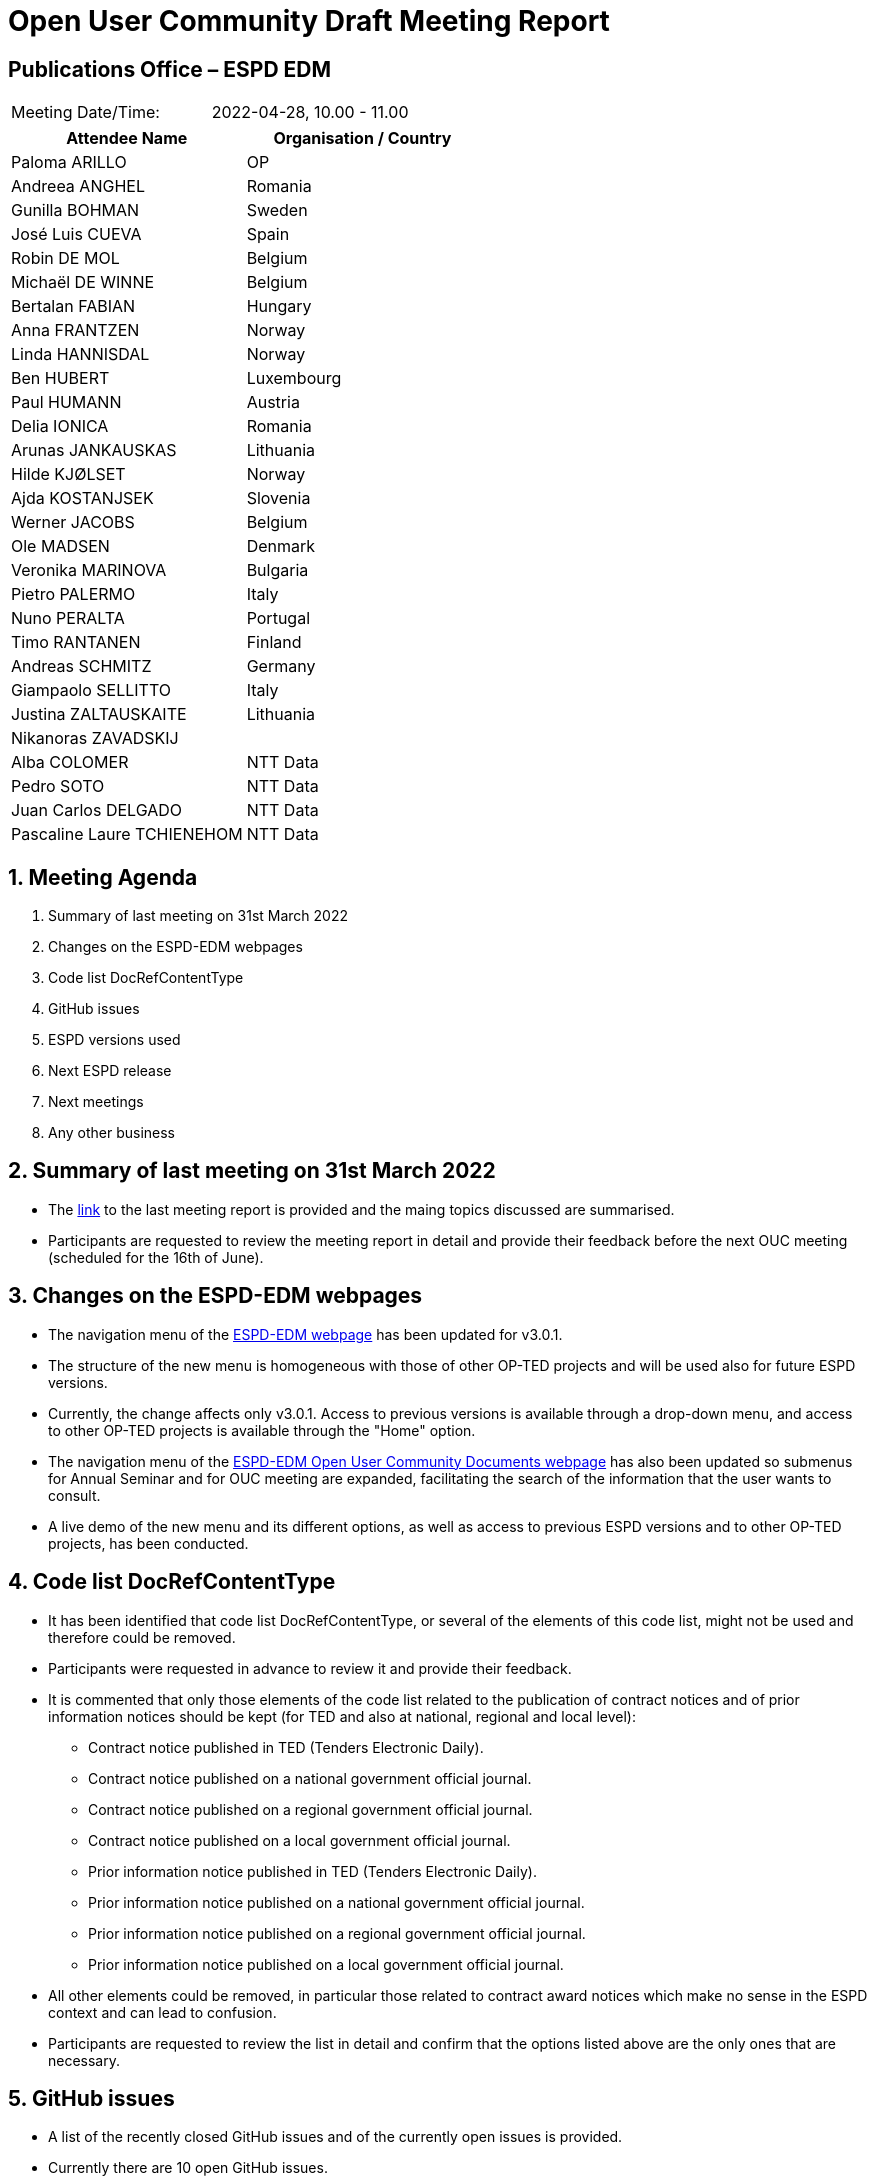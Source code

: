 = Open User Community Draft Meeting Report

== Publications Office – ESPD EDM


[cols=",",",]
|===
|Meeting Date/Time: |2022-04-28, 10.00 - 11.00
|===

[cols=",",options="header",]
|===
|*Attendee Name* |*Organisation / Country*
|Paloma ARILLO |OP
|Andreea ANGHEL |Romania
|Gunilla BOHMAN |Sweden
|José Luis CUEVA |Spain
|Robin DE MOL |Belgium
|Michaël DE WINNE |Belgium
|Bertalan FABIAN |Hungary
|Anna FRANTZEN |Norway
|Linda HANNISDAL |Norway
|Ben HUBERT |Luxembourg
|Paul HUMANN |Austria
|Delia IONICA |Romania
|Arunas JANKAUSKAS |Lithuania
|Hilde KJØLSET |Norway
|Ajda KOSTANJSEK |Slovenia
|Werner JACOBS |Belgium
|Ole MADSEN |Denmark
|Veronika MARINOVA |Bulgaria
|Pietro PALERMO |Italy
|Nuno PERALTA |Portugal
|Timo RANTANEN |Finland
|Andreas SCHMITZ |Germany
|Giampaolo SELLITTO |Italy
|Justina ZALTAUSKAITE | Lithuania
|Nikanoras ZAVADSKIJ | 
|Alba COLOMER |NTT Data
|Pedro SOTO |NTT Data
|Juan Carlos DELGADO |NTT Data
|Pascaline Laure TCHIENEHOM |NTT Data
|===

:sectnums:
:sectnumlevels: 4

== Meeting Agenda
. Summary of last meeting on 31st March 2022
. Changes on the ESPD-EDM webpages
. Code list DocRefContentType
. GitHub issues
. ESPD versions used
. Next ESPD release
. Next meetings
. Any other business

== Summary of last meeting on 31st March 2022

* The link:https://docs.ted.europa.eu/espd-ouc/20220331_OUC%20meeting%20report.html[link] to the last meeting report is provided and the maing topics discussed are summarised.

* Participants are requested to review the meeting report in detail and provide their feedback before the next OUC meeting (scheduled for the 16th of June).

== Changes on the ESPD-EDM webpages

* The navigation menu of the link:https://docs.ted.europa.eu/ESPD-EDM/3.0.1/index.html[ESPD-EDM  webpage] has been updated for v3.0.1.

* The structure of the new menu is homogeneous with those of other OP-TED projects and will be used also for future ESPD versions.

* Currently, the change affects only v3.0.1. Access to previous versions is available through a drop-down menu, and access to other OP-TED projects is available through the "Home" option.

* The navigation menu of the link:https://docs.ted.europa.eu/espd-ouc/index.html[ESPD-EDM Open User Community Documents webpage] has also been updated so submenus for Annual Seminar and for OUC meeting are expanded, facilitating the search of the information that the user wants to consult.

* A live demo of the new menu and its different options, as well as access to previous ESPD versions and to other OP-TED projects, has been conducted.

== Code list DocRefContentType

* It has been identified that code list DocRefContentType, or several of the elements of this code list, might not be used and therefore could be removed.

* Participants were requested in advance to review it and provide their feedback.

* It is commented that only those elements of the code list related to the publication of contract notices and of prior information notices should be kept (for TED and also at national, regional and local level):

** Contract notice published in TED (Tenders Electronic Daily).

** Contract notice published on a national government official journal.

** Contract notice published on a regional government official journal.

** Contract notice published on a local government official journal.

** Prior information notice published in TED (Tenders Electronic Daily).

** Prior information notice published on a national government official journal.

** Prior information notice published on a regional government official journal.

** Prior information notice published on a local government official journal.


* All other elements could be removed, in particular those related to contract award notices which make no sense in the ESPD context and can lead to confusion. 

* Participants are requested to review the list in detail and confirm that the options listed above are the only ones that are necessary.

== GitHub issues

* A list of the recently closed GitHub issues and of the currently open issues is provided.

* Currently there are 10 open GitHub issues.

== ESPD versions used

* A list of the countries using the different ESPD versions is provided, based on information available link:https://webgate.ec.europa.eu/fpfis/wikis/pages/viewpage.action?spaceKey=EPROC&title=eProc+Matrix+mid-2021[here].

* Participants were requested in advance to review the list and provide their feedback.

* Several participa confirm that information is up to date for certain countries. Confirmation after the meeting is requested for the remaining countries.

* It is commented that priority is eForms, will become mandatory in 2023, rather than the ESPD.

* Belgium and Norway plan to start using v3 of the ESPD by 2023.

== Next ESPD release

* So far, the scope planned for the next ESPD request includes:

** New metadata validation rules for technical code lists

** Validation of all mandatory fields 

** Use of ESCO occupation codes as genericodes in EU Vocabularies

** Update of online documentation

** Removal of external references from online documentation and release files

** Fixes related to issues

== Next meetings

* June 16th, 10.00 – 11.30.  
* September, 10.00 – 11.30. The day is yet to be confirmed, since the 22nd is national holiday in Bulgaria and several participants would not be able to attend.

It is agreed that no OUC meeting will be scheduled during Summer.

== Any other business

* It is agreed that from now on a draft of the PPT presentation will be provided before the meeting so participants can review it in advance and prepare the meeting.
